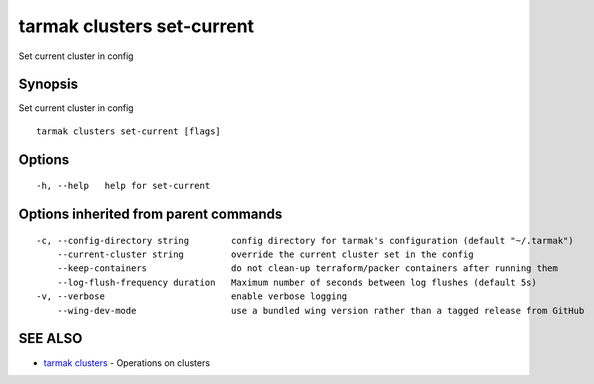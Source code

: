 .. _tarmak_clusters_set-current:

tarmak clusters set-current
---------------------------

Set current cluster in config

Synopsis
~~~~~~~~


Set current cluster in config

::

  tarmak clusters set-current [flags]

Options
~~~~~~~

::

  -h, --help   help for set-current

Options inherited from parent commands
~~~~~~~~~~~~~~~~~~~~~~~~~~~~~~~~~~~~~~

::

  -c, --config-directory string        config directory for tarmak's configuration (default "~/.tarmak")
      --current-cluster string         override the current cluster set in the config
      --keep-containers                do not clean-up terraform/packer containers after running them
      --log-flush-frequency duration   Maximum number of seconds between log flushes (default 5s)
  -v, --verbose                        enable verbose logging
      --wing-dev-mode                  use a bundled wing version rather than a tagged release from GitHub

SEE ALSO
~~~~~~~~

* `tarmak clusters <tarmak_clusters.rst>`_ 	 - Operations on clusters

